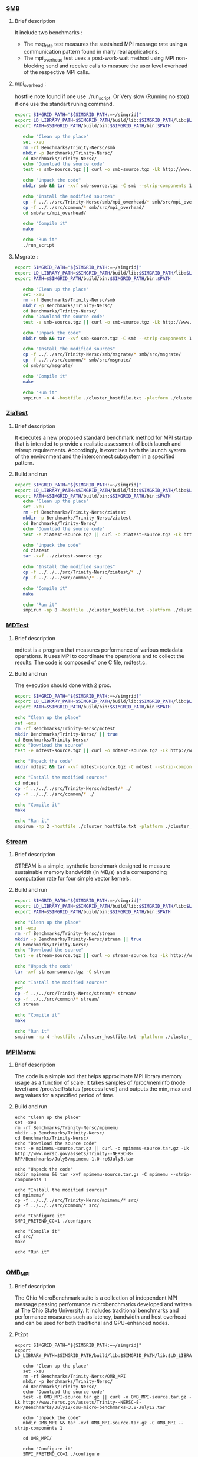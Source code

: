 *** [[http://www.nersc.gov/users/computational-systems/cori/nersc-8-procurement/trinity-nersc-8-rfp/nersc-8-trinity-benchmarks/smb/][SMB]]
**** Brief description  
It include two benchmarks :  
- The msg_rate test measures the sustained MPI message rate using a communication pattern found in many real applications.
- The mpi_overhead test uses a post-work-wait method using MPI non-blocking send and receive calls to measure the user level overhead of the respective MPI calls. 
**** mpi_overhead : 
hostfile note found if one use ./run_script.
Or Very slow (Running no stop) if one use the standart runing command. 
#+BEGIN_SRC sh :tangle bin/Trinity_SMB_mpiHeader.sh
  export SIMGRID_PATH="${SIMGRID_PATH:=~/simgrid}"
  export LD_LIBRARY_PATH=$SIMGRID_PATH/build/lib:$SIMGRID_PATH/lib:$LD_LIBRARY_PATH
  export PATH=$SIMGRID_PATH/build/bin:$SIMGRID_PATH/bin:$PATH

     echo "Clean up the place" 
     set -xeu
     rm -rf Benchmarks/Trinity-Nersc/smb
     mkdir -p Benchmarks/Trinity-Nersc/
     cd Benchmarks/Trinity-Nersc/
     echo "Download the source code"
     test -e smb-source.tgz || curl -o smb-source.tgz -Lk http://www.nersc.gov/assets/Trinity--NERSC-8-RFP/Benchmarks/Jan9/smb1.0-1.tar

     echo "Unpack the code"
     mkdir smb && tar -xvf smb-source.tgz -C smb --strip-components 1

     echo "Install the modified sources"
     cp -f ../../src/Trinity-Nersc/smb/mpi_overhead/* smb/src/mpi_overhead/
     cp -f ../../src/common/* smb/src/mpi_overhead/
     cd smb/src/mpi_overhead/

     echo "Compile it"
     make

     echo "Run it"
     ./run_script 
#+END_SRC

**** Msgrate :
#+BEGIN_SRC sh :tangle bin/Trinity_SMB_msgrate.sh
  export SIMGRID_PATH="${SIMGRID_PATH:=~/simgrid}"
  export LD_LIBRARY_PATH=$SIMGRID_PATH/build/lib:$SIMGRID_PATH/lib:$LD_LIBRARY_PATH
  export PATH=$SIMGRID_PATH/build/bin:$SIMGRID_PATH/bin:$PATH

     echo "Clean up the place" 
     set -xeu
     rm -rf Benchmarks/Trinity-Nersc/smb
     mkdir -p Benchmarks/Trinity-Nersc/
     cd Benchmarks/Trinity-Nersc/
     echo "Download the source code"
     test -e smb-source.tgz || curl -o smb-source.tgz -Lk http://www.nersc.gov/assets/Trinity--NERSC-8-RFP/Benchmarks/Jan9/smb1.0-1.tar

     echo "Unpack the code"
     mkdir smb && tar -xvf smb-source.tgz -C smb --strip-components 1

     echo "Install the modified sources"
     cp -f ../../src/Trinity-Nersc/smb/msgrate/* smb/src/msgrate/
     cp -f ../../src/common/* smb/src/msgrate/
     cd smb/src/msgrate/

     echo "Compile it"
     make

     echo "Run it"
     smpirun -n 4 -hostfile ./cluster_hostfile.txt -platform ./cluster_crossbar.xml --cfg=smpi/host-speed:100 ./msgrate -n 2 -p 1 -s 8

#+END_SRC

*** [[http://www.nersc.gov/users/computational-systems/cori/nersc-8-procurement/trinity-nersc-8-rfp/nersc-8-trinity-benchmarks/ziatest/][ZiaTest]]
**** Brief description 
It executes a new proposed standard benchmark method for MPI startup that is intended to provide a realistic assessment of
both launch and wireup requirements. Accordingly, it exercises both the launch system of the environment and the interconnect subsystem in a specified pattern.
**** Build and run 
#+BEGIN_SRC sh :tangle bin/Trinity_ZiaTest.sh
  export SIMGRID_PATH="${SIMGRID_PATH:=~/simgrid}"
  export LD_LIBRARY_PATH=$SIMGRID_PATH/build/lib:$SIMGRID_PATH/lib:$LD_LIBRARY_PATH
  export PATH=$SIMGRID_PATH/build/bin:$SIMGRID_PATH/bin:$PATH
     echo "Clean up the place" 
     set -xeu
     rm -rf Benchmarks/Trinity-Nersc/ziatest
     mkdir -p Benchmarks/Trinity-Nersc/ziatest
     cd Benchmarks/Trinity-Nersc/
     echo "Download the source code"
     test -e ziatest-source.tgz || curl -o ziatest-source.tgz -Lk http://www.nersc.gov/assets/Trinity--NERSC-8-RFP/Benchmarks/Jan9/ziatest.tar

     echo "Unpack the code"
     cd ziatest
     tar -xvf ../ziatest-source.tgz

     echo "Install the modified sources"
     cp -f ../../../src/Trinity-Nersc/ziatest/* ./
     cp -f ../../../src/common/* ./

     echo "Compile it"
     make 

     echo "Run it"
     smpirun -np 8 -hostfile ./cluster_hostfile.txt -platform ./cluster_crossbar.xml --cfg=smpi/host-speed:100 ./ziaprobe 4 4 2 
 #+END_SRC

*** [[http://www.nersc.gov/users/computational-systems/cori/nersc-8-procurement/trinity-nersc-8-rfp/nersc-8-trinity-benchmarks/mdtest/][MDTest]]
**** Brief description 
mdtest is a program that measures performance of various metadata operations. It uses MPI to coordinate the operations and to collect the results.   
The code is composed of one C file, mdtest.c. 
**** Build and run    
The execution should done with 2 proc.
#+BEGIN_SRC sh :tangle bin/Trinity_MDTest.sh
     export SIMGRID_PATH="${SIMGRID_PATH:=~/simgrid}"
     export LD_LIBRARY_PATH=$SIMGRID_PATH/build/lib:$SIMGRID_PATH/lib:$LD_LIBRARY_PATH
     export PATH=$SIMGRID_PATH/build/bin:$SIMGRID_PATH/bin:$PATH

     echo "Clean up the place" 
     set -exu
     rm -rf Benchmarks/Trinity-Nersc/mdtest
     mkdir Benchmarks/Trinity-Nersc/ || true
     cd Benchmarks/Trinity-Nersc/
     echo "Download the source"
     test -e mdtest-source.tgz || curl -o mdtest-source.tgz -Lk http://www.nersc.gov/assets/Trinity--NERSC-8-RFP/Benchmarks/Mar29/mdtest-1.8.4.tar

     echo "Unpack the code"
     mkdir mdtest && tar -xvf mdtest-source.tgz -C mdtest --strip-components 1
 
     echo "Install the modified sources"
     cd mdtest
     cp -f ../../../src/Trinity-Nersc/mdtest/* ./
     cp -f ../../../src/common/* ./

     echo "Compile it"
     make

     echo "Run it"
     smpirun -np 2 -hostfile ./cluster_hostfile.txt -platform ./cluster_crossbar.xml ./mdtest --cfg=smpi/host-speed:100 --cfg=smpi/privatization:yes
 #+END_SRC

*** [[http://www.nersc.gov/users/computational-systems/cori/nersc-8-procurement/trinity-nersc-8-rfp/nersc-8-trinity-benchmarks/stream/][Stream]]
**** Brief description 
STREAM is a simple, synthetic benchmark designed to measure sustainable memory bandwidth (in MB/s) and a corresponding computation rate for four simple vector kernels.
**** Build and run 
#+BEGIN_SRC sh :tangle bin/Trinity_stream.sh
     export SIMGRID_PATH="${SIMGRID_PATH:=~/simgrid}"
     export LD_LIBRARY_PATH=$SIMGRID_PATH/build/lib:$SIMGRID_PATH/lib:$LD_LIBRARY_PATH
     export PATH=$SIMGRID_PATH/build/bin:$SIMGRID_PATH/bin:$PATH

     echo "Clean up the place" 
     set -exu
     rm -rf Benchmarks/Trinity-Nersc/stream
     mkdir -p Benchmarks/Trinity-Nersc/stream || true
     cd Benchmarks/Trinity-Nersc/
     echo "Download the source"
     test -e stream-source.tgz || curl -o stream-source.tgz -Lk http://www.nersc.gov/assets/Trinity--NERSC-8-RFP/Benchmarks/Jan9/stream.tar

     echo "Unpack the code"
     tar -xvf stream-source.tgz -C stream
 
     echo "Install the modified sources"
     pwd
     cp -f ../../src/Trinity-Nersc/stream/* stream/
     cp -f ../../src/common/* stream/
     cd stream

     echo "Compile it"
     make

     echo "Run it"
     smpirun -np 4 -hostfile ./cluster_hostfile.txt -platform ./cluster_crossbar.xml --cfg=smpi/host-speed:100 ./stream_c.exe
 #+END_SRC

*** [[http://www.nersc.gov/users/computational-systems/cori/nersc-8-procurement/trinity-nersc-8-rfp/nersc-8-trinity-benchmarks/mpimemu/][MPIMemu]]
**** Brief description  
The code is a simple tool that helps approximate MPI library memory usage as a function of scale.  It takes samples of /proc/meminfo (node level)
 and /proc/self/status (process level) and outputs the min, max and avg values for a specified period of time.
**** Build and run
#+BEGIN_SRC sh sh :tangle bin/Trinity_MPIMemu.sh
     echo "Clean up the place" 
     set -xeu
     rm -rf Benchmarks/Trinity-Nersc/mpimemu
     mkdir -p Benchmarks/Trinity-Nersc/
     cd Benchmarks/Trinity-Nersc/
     echo "Download the source code"
     test -e mpimemu-source.tar.gz || curl -o mpimemu-source.tar.gz -Lk http://www.nersc.gov/assets/Trinity--NERSC-8-RFP/Benchmarks/July5/mpimemu-1.0-rc6July5.tar

     echo "Unpack the code"
     mkdir mpimemu && tar -xvf mpimemu-source.tar.gz -C mpimemu --strip-components 1

     echo "Install the modified sources"
     cd mpimemu/
     cp -f ../../../src/Trinity-Nersc/mpimemu/* src/
     cp -f ../../../src/common/* src/

     echo "Configure it"
     SMPI_PRETEND_CC=1 ./configure

     echo "Compile it"
     cd src/
     make 

     echo "Run it"
     
 #+END_SRC

*** [[http://www.nersc.gov/users/computational-systems/cori/nersc-8-procurement/trinity-nersc-8-rfp/nersc-8-trinity-benchmarks/omb-mpi-tests/][OMB_MPI]]
**** Brief description 
The Ohio MicroBenchmark suite is a collection of independent MPI message passing performance microbenchmarks developed and written at The Ohio State University.
It includes traditional benchmarks and performance measures such as latency, bandwidth and host overhead and can be used for both traditional and GPU-enhanced nodes.
**** Pt2pt
#+BEGIN_SRC sh  sh :tangle bin/Trinity_OMB_MPI_pt2pt.sh
  export SIMGRID_PATH="${SIMGRID_PATH:=~/simgrid}"
  export LD_LIBRARY_PATH=$SIMGRID_PATH/build/lib:$SIMGRID_PATH/lib:$LD_LIBRARY_PATH
  
     echo "Clean up the place" 
     set -xeu
     rm -rf Benchmarks/Trinity-Nersc/OMB_MPI
     mkdir -p Benchmarks/Trinity-Nersc/
     cd Benchmarks/Trinity-Nersc/
     echo "Download the source code"
     test -e OMB_MPI-source.tar.gz || curl -o OMB_MPI-source.tar.gz -Lk http://www.nersc.gov/assets/Trinity--NERSC-8-RFP/Benchmarks/July12/osu-micro-benchmarks-3.8-July12.tar

     echo "Unpack the code"
     mkdir OMB_MPI && tar -xvf OMB_MPI-source.tar.gz -C OMB_MPI --strip-components 1

     cd OMB_MPI/
     
     echo "Configure it"
     SMPI_PRETEND_CC=1 ./configure

     echo "Install the modified sources"
     cp -f ../../../src/Trinity-Nersc/OMB_MPI/mpi/pt2pt/* ./mpi/pt2pt
     cp -f ../../../src/common/* ./mpi/pt2pt

     echo "Compile it"
     cd mpi/pt2pt
     make 

     echo "Run osu_bibw"
     smpirun -np 2 -hostfile ./cluster_hostfile.txt -platform ./cluster_crossbar.xml --cfg=smpi/host-speed:100 --cfg=smpi/privatization:yes ./osu_bibw
     
     echo "Run osu_bw"
     smpirun -np 2 -hostfile ./cluster_hostfile.txt -platform ./cluster_crossbar.xml --cfg=smpi/host-speed:100 --cfg=smpi/privatization:yes ./osu_bw
     
     echo "Run osu_mbw_mr"
     smpirun -np 2 -hostfile ./cluster_hostfile.txt -platform ./cluster_crossbar.xml --cfg=smpi/host-speed:100 --cfg=smpi/privatization:yes ./osu_mbw_mr
     
     echo "Run osu_multi_lat"
     smpirun -np 2 -hostfile ./cluster_hostfile.txt -platform ./cluster_crossbar.xml --cfg=smpi/host-speed:100 --cfg=smpi/privatization:yes ./osu_multi_lat
    
     echo "Run osu_latency"
     smpirun -np 2 -hostfile ./cluster_hostfile.txt -platform ./cluster_crossbar.xml --cfg=smpi/host-speed:100 --cfg=smpi/privatization:yes ./osu_latency
 #+END_SRC

**** One-sided
#+BEGIN_SRC sh  sh :tangle bin/Trinity_OMB_MPI_one-sided.sh
  export SIMGRID_PATH="${SIMGRID_PATH:=~/simgrid}"
  export LD_LIBRARY_PATH=$SIMGRID_PATH/build/lib:$SIMGRID_PATH/lib:$LD_LIBRARY_PATH

     echo "Clean up the place" 
     set -xeu 
     rm -rf Benchmarks/Trinity-Nersc/OMB_MPI
     mkdir -p Benchmarks/Trinity-Nersc/
     cd Benchmarks/Trinity-Nersc/
     echo "Download the source code"
     test -e OMB_MPI-source.tar.gz || curl -o OMB_MPI-source.tar.gz -Lk http://www.nersc.gov/assets/Trinity--NERSC-8-RFP/Benchmarks/July12/osu-micro-benchmarks-3.8-July12.tar

     echo "Unpack the code"
     mkdir OMB_MPI && tar -xvf OMB_MPI-source.tar.gz -C OMB_MPI --strip-components 1

     cd OMB_MPI/

     echo "Configure it"
     SMPI_PRETEND_CC=1 ./configure

     echo "Install the modified sources"
     cp -f ../../../src/Trinity-Nersc/OMB_MPI/mpi/one-sided/* ./mpi/one-sided
     cp -f ../../../src/common/* ./mpi/one-sided

     echo "Compile it"
     cd mpi/one-sided
     make 

      echo "Run osu_acc_latency"
      smpirun -np 2 -hostfile ./cluster_hostfile.txt -platform ./cluster_crossbar.xml --cfg=smpi/host-speed:100 --cfg=smpi/privatization:yes ./osu_acc_latency
     
      echo "Run osu_get_latency"
      smpirun -np 2 -hostfile ./cluster_hostfile.txt -platform ./cluster_crossbar.xml --cfg=smpi/host-speed:100 --cfg=smpi/privatization:yes ./osu_get_latency
     
      echo "Run osu_passive_acc_latency"
      smpirun -np 2 -hostfile ./cluster_hostfile.txt -platform ./cluster_crossbar.xml --cfg=smpi/host-speed:100 --cfg=smpi/privatization:yes ./osu_passive_acc_latency
    
      echo "Run osu_passive_get_bw"
      smpirun -np 2 -hostfile ./cluster_hostfile.txt -platform ./cluster_crossbar.xml --cfg=smpi/host-speed:100 --cfg=smpi/privatization:yes ./osu_passive_get_bw

      echo "Run osu_passive_put_bw"
      smpirun -np 2 -hostfile ./cluster_hostfile.txt -platform ./cluster_crossbar.xml --cfg=smpi/host-speed:100 --cfg=smpi/privatization:yes ./osu_passive_put_bw

      echo "Run osu_passive_put_latency"
      smpirun -np 2 -hostfile ./cluster_hostfile.txt -platform ./cluster_crossbar.xml --cfg=smpi/host-speed:100 --cfg=smpi/privatization:yes ./osu_passive_put_latency

      echo "Run osu_put_bibw"
      smpirun -np 2 -hostfile ./cluster_hostfile.txt -platform ./cluster_crossbar.xml --cfg=smpi/host-speed:100 --cfg=smpi/privatization:yes ./osu_put_bibw

      echo "Run osu_get_bw"
      smpirun -np 2 -hostfile ./cluster_hostfile.txt -platform ./cluster_crossbar.xml --cfg=smpi/host-speed:100 --cfg=smpi/privatization:yes ./osu_get_bw

      echo "Run osu_put_bw"
      smpirun -np 2 -hostfile ./cluster_hostfile.txt -platform ./cluster_crossbar.xml --cfg=smpi/host-speed:100 --cfg=smpi/privatization:yes ./osu_put_bw

      echo "Run osu_put_latency"
      smpirun -np 2 -hostfile ./cluster_hostfile.txt -platform ./cluster_crossbar.xml --cfg=smpi/host-speed:100 --cfg=smpi/privatization:yes ./osu_put_latency

 #+END_SRC

**** Collective
#+BEGIN_SRC sh  sh :tangle bin/Trinity_OMB_MPI_collective.sh
  export SIMGRID_PATH="${SIMGRID_PATH:=~/simgrid}"
  export LD_LIBRARY_PATH=$SIMGRID_PATH/build/lib:$SIMGRID_PATH/lib:$LD_LIBRARY_PATH

     echo "Clean up the place" 
     set -xeu
     rm -rf Benchmarks/Trinity-Nersc/OMB_MPI
     mkdir -p Benchmarks/Trinity-Nersc/
     cd Benchmarks/Trinity-Nersc/
     echo "Download the source code"
     test -e OMB_MPI-source.tar.gz || curl -o OMB_MPI-source.tar.gz -Lk http://www.nersc.gov/assets/Trinity--NERSC-8-RFP/Benchmarks/July12/osu-micro-benchmarks-3.8-July12.tar

     echo "Unpack the code"
     mkdir OMB_MPI && tar -xvf OMB_MPI-source.tar.gz -C OMB_MPI --strip-components 1

     cd OMB_MPI/

     echo "Configure it"
     SMPI_PRETEND_CC=1 ./configure

     echo "Install the modified sources"
     cp -f ../../../src/Trinity-Nersc/OMB_MPI/mpi/collective/* ./mpi/collective
     cp -f ../../../src/common/* ./mpi/collective

     echo "Compile it"
     cd mpi/collective
     make 

     echo "Run osu_allgather"
     smpirun -np 4 -hostfile ./cluster_hostfile.txt -platform ./cluster_crossbar.xml --cfg=smpi/host-speed:100 ./osu_allgather

     echo "Run osu_allgatherv"
     smpirun -np 4 -hostfile ./cluster_hostfile.txt -platform ./cluster_crossbar.xml --cfg=smpi/host-speed:100 ./osu_allgatherv

     echo "Run osu_allreduce"
     smpirun -np 4 -hostfile ./cluster_hostfile.txt -platform ./cluster_crossbar.xml --cfg=smpi/host-speed:100 ./osu_allreduce

     echo "Run osu_alltoall"
     smpirun -np 4 -hostfile ./cluster_hostfile.txt -platform ./cluster_crossbar.xml --cfg=smpi/host-speed:100 ./osu_alltoall

     echo "Run osu_barrier"
     smpirun -np 4 -hostfile ./cluster_hostfile.txt -platform ./cluster_crossbar.xml --cfg=smpi/host-speed:100 ./osu_barrier

     echo "Run osu_bcast"
     smpirun -np 4 -hostfile ./cluster_hostfile.txt -platform ./cluster_crossbar.xml --cfg=smpi/host-speed:100 ./osu_bcast

     echo "Run osu_gather"
     smpirun -np 4 -hostfile ./cluster_hostfile.txt -platform ./cluster_crossbar.xml --cfg=smpi/host-speed:100 ./osu_gather

     echo "Run osu_gatherv"
     smpirun -np 4 -hostfile ./cluster_hostfile.txt -platform ./cluster_crossbar.xml --cfg=smpi/host-speed:100 ./osu_gatherv

     echo "Run osu_reduce"
     smpirun -np 4 -hostfile ./cluster_hostfile.txt -platform ./cluster_crossbar.xml --cfg=smpi/host-speed:100 ./osu_reduce

     echo "Run osu_reduce_scatter"
     smpirun -np 4 -hostfile ./cluster_hostfile.txt -platform ./cluster_crossbar.xml --cfg=smpi/host-speed:100 ./osu_reduce_scatter 

     echo "Run osu_scatter"
     smpirun -np 4 -hostfile ./cluster_hostfile.txt -platform ./cluster_crossbar.xml --cfg=smpi/host-speed:100 ./osu_scatter 

     echo "Run osu_scatter"
     smpirun -np 4 -hostfile ./cluster_hostfile.txt -platform ./cluster_crossbar.xml --cfg=smpi/host-speed:100 ./osu_scatterv

 #+END_SRC

*** [[http://www.nersc.gov/users/computational-systems/cori/nersc-8-procurement/trinity-nersc-8-rfp/nersc-8-trinity-benchmarks/gtc/][GTC]]
**** Brief description  
GTC is used for Gyrokinetic Particle Simulation of Turbulent Transport in Burning Plasmas.
**** Build and run  
#+BEGIN_SRC sh  sh :tangle bin/Trinity_GTC.sh
  export SIMGRID_PATH="${SIMGRID_PATH:=~/simgrid}"
  export LD_LIBRARY_PATH=$SIMGRID_PATH/build/lib:$SIMGRID_PATH/lib:$LD_LIBRARY_PATH
  export PATH=$SIMGRID_PATH/build/bin:$SIMGRID_PATH/bin:$PATH

     echo "Clean up the place" 
     set -xeu
     rm -rf Benchmarks/Trinity-Nersc/GTC
     mkdir -p Benchmarks/Trinity-Nersc/
     cd Benchmarks/Trinity-Nersc

     echo "Download the source code"
     test -e GTC-source.tar || curl -o GTC-source.tar -Lk http://www.nersc.gov/assets/Trinity--NERSC-8-RFP/Benchmarks/May31/TrN8GTCMay30.tar

     echo "Unpack the code"
     mkdir GTC && tar -xvf GTC-source.tar -C GTC --strip-components 1

     echo "Install the modified sources"
     cp ../../src/Trinity-Nersc/GTC/* GTC/source/
     cp -f ../../src/common/* GTC/source/

     echo "Compile it"
     cd GTC/source/
     make 

     echo "Run it"
#+END_SRC

*** [[http://www.nersc.gov/users/computational-systems/cori/nersc-8-procurement/trinity-nersc-8-rfp/nersc-8-trinity-benchmarks/minife/][MiniFE]]
**** Brief description  
FE is a Finite Element mini-application which implements a couple of kernels representative of implicit finite-element applications. 
It assembles a sparse linear-system from the steady-state conduction equation on a brick-shaped problem domain of linear 8-node hex elements.
**** Build and run  
#+BEGIN_SRC sh  sh :tangle bin/Trinity_MiniFE.sh
  export SIMGRID_PATH="${SIMGRID_PATH:=~/simgrid}"
  export LD_LIBRARY_PATH=$SIMGRID_PATH/build/lib:$SIMGRID_PATH/lib:$LD_LIBRARY_PATH
  export PATH=$SIMGRID_PATH/build/bin:$SIMGRID_PATH/bin:$PATH

     echo "Clean up the place" 
     set -xeu
     rm -rf Benchmarks/Trinity-Nersc/MiniFE
     mkdir -p Benchmarks/Trinity-Nersc/
     cd Benchmarks/Trinity-Nersc/
     echo "Download the source code"
     test -e MiniFE-source.tar || curl -o MiniFE-source.tar -Lk http://www.nersc.gov/assets/Trinity--NERSC-8-RFP/Benchmarks/Feb22/MiniFE_ref_1.4b.tar
          
     echo "Unpack the code"
     mkdir MiniFE && tar -xvf MiniFE-source.tar -C MiniFE --strip-components 1
 
     echo "Install the modified sources"
     cp -f ../../src/Trinity-Nersc/MiniFE/* MiniFE/
     cp -f ../../src/common/* MiniFE/
     cd MiniFE/

     echo "Compile it"
     make

     echo "Run it"
#+END_SRC

* Emacs settings
# Local Variables:
# eval:    (org-babel-do-load-languages 'org-babel-load-languages '( (shell . t) (R . t) (perl . t) (ditaa . t) ))
# eval:    (setq org-confirm-babel-evaluate nil)
# eval:    (setq org-alphabetical-lists t)
# eval:    (setq org-src-fontify-natively t)
# eval:    (add-hook 'org-babel-after-execute-hook 'org-display-inline-images) 
# eval:    (add-hook 'org-mode-hook 'org-display-inline-images)
# eval:    (add-hook 'org-mode-hook 'org-babel-result-hide-all)
# eval:    (setq org-babel-default-header-args:R '((:session . "org-R")))
# eval:    (setq org-export-babel-evaluate nil)
# eval:    (setq ispell-local-dictionary "american")
# eval:    (setq org-export-latex-table-caption-above nil)
# eval:    (eval (flyspell-mode t))
# End:
